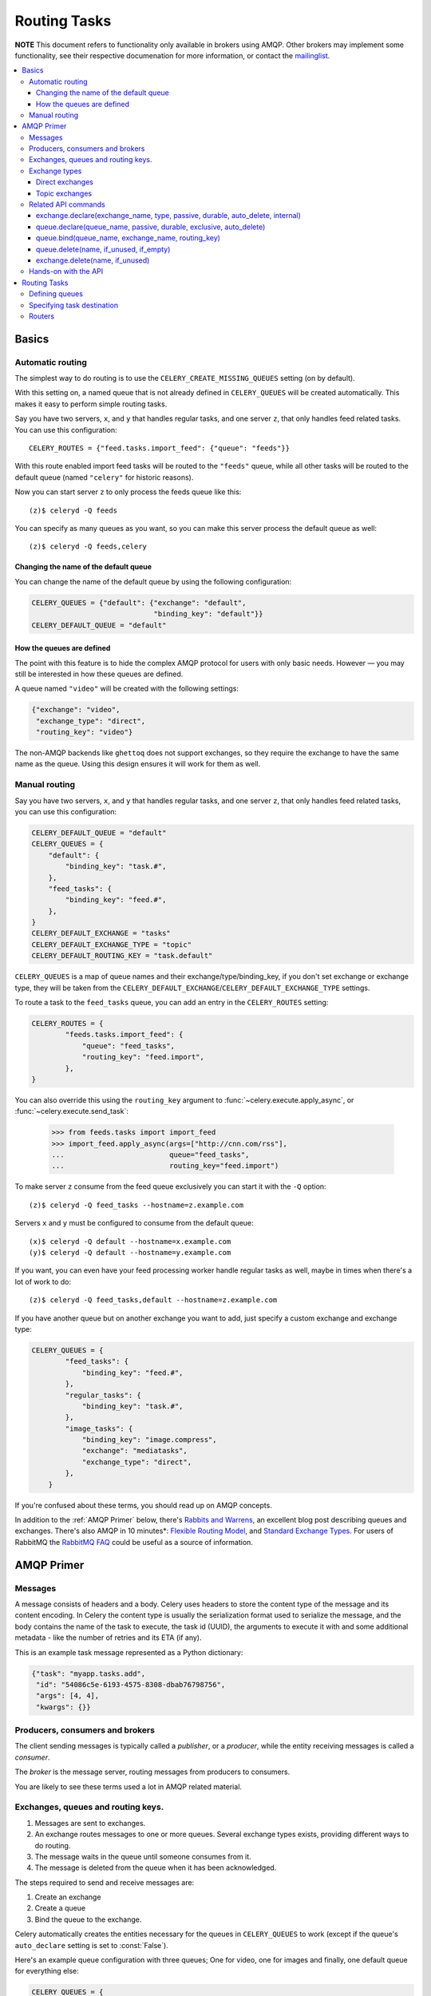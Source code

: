===============
 Routing Tasks
===============

**NOTE** This document refers to functionality only available in brokers
using AMQP. Other brokers may implement some functionality, see their
respective documenation for more information, or contact the `mailinglist`_.

.. _`mailinglist`: http://groups.google.com/group/celery-users

.. contents::
    :local:

Basics
======

Automatic routing
-----------------

The simplest way to do routing is to use the ``CELERY_CREATE_MISSING_QUEUES``
setting (on by default).

With this setting on, a named queue that is not already defined in
``CELERY_QUEUES`` will be created automatically. This makes it easy to perform
simple routing tasks.

Say you have two servers, ``x``, and ``y`` that handles regular tasks,
and one server ``z``, that only handles feed related tasks. You can use this
configuration::

    CELERY_ROUTES = {"feed.tasks.import_feed": {"queue": "feeds"}}

With this route enabled import feed tasks will be routed to the
``"feeds"`` queue, while all other tasks will be routed to the default queue
(named ``"celery"`` for historic reasons).

Now you can start server ``z`` to only process the feeds queue like this::

    (z)$ celeryd -Q feeds

You can specify as many queues as you want, so you can make this server
process the default queue as well::

    (z)$ celeryd -Q feeds,celery

Changing the name of the default queue
~~~~~~~~~~~~~~~~~~~~~~~~~~~~~~~~~~~~~~

You can change the name of the default queue by using the following
configuration:

.. code-block:: python

    CELERY_QUEUES = {"default": {"exchange": "default",
                                 "binding_key": "default"}}
    CELERY_DEFAULT_QUEUE = "default"

How the queues are defined
~~~~~~~~~~~~~~~~~~~~~~~~~~

The point with this feature is to hide the complex AMQP protocol for users
with only basic needs. However — you may still be interested in how these queues
are defined.

A queue named ``"video"`` will be created with the following settings:

.. code-block:: python

    {"exchange": "video",
     "exchange_type": "direct",
     "routing_key": "video"}

The non-AMQP backends like ``ghettoq`` does not support exchanges, so they
require the exchange to have the same name as the queue. Using this design
ensures it will work for them as well.

Manual routing
--------------

Say you have two servers, ``x``, and ``y`` that handles regular tasks,
and one server ``z``, that only handles feed related tasks, you can use this
configuration:

.. code-block:: python

    CELERY_DEFAULT_QUEUE = "default"
    CELERY_QUEUES = {
        "default": {
            "binding_key": "task.#",
        },
        "feed_tasks": {
            "binding_key": "feed.#",
        },
    }
    CELERY_DEFAULT_EXCHANGE = "tasks"
    CELERY_DEFAULT_EXCHANGE_TYPE = "topic"
    CELERY_DEFAULT_ROUTING_KEY = "task.default"

``CELERY_QUEUES`` is a map of queue names and their exchange/type/binding_key,
if you don't set exchange or exchange type, they will be taken from the
``CELERY_DEFAULT_EXCHANGE``/``CELERY_DEFAULT_EXCHANGE_TYPE`` settings.

To route a task to the ``feed_tasks`` queue, you can add an entry in the
``CELERY_ROUTES`` setting:

.. code-block:: python

    CELERY_ROUTES = {
            "feeds.tasks.import_feed": {
                "queue": "feed_tasks",
                "routing_key": "feed.import",
            },
    }


You can also override this using the ``routing_key`` argument to
:func:`~celery.execute.apply_async`, or :func:`~celery.execute.send_task`:

    >>> from feeds.tasks import import_feed
    >>> import_feed.apply_async(args=["http://cnn.com/rss"],
    ...                         queue="feed_tasks",
    ...                         routing_key="feed.import")


To make server ``z`` consume from the feed queue exclusively you can
start it with the ``-Q`` option::

    (z)$ celeryd -Q feed_tasks --hostname=z.example.com

Servers ``x`` and ``y`` must be configured to consume from the default queue::

    (x)$ celeryd -Q default --hostname=x.example.com
    (y)$ celeryd -Q default --hostname=y.example.com

If you want, you can even have your feed processing worker handle regular
tasks as well, maybe in times when there's a lot of work to do::

    (z)$ celeryd -Q feed_tasks,default --hostname=z.example.com

If you have another queue but on another exchange you want to add,
just specify a custom exchange and exchange type:

.. code-block:: python

    CELERY_QUEUES = {
            "feed_tasks": {
                "binding_key": "feed.#",
            },
            "regular_tasks": {
                "binding_key": "task.#",
            },
            "image_tasks": {
                "binding_key": "image.compress",
                "exchange": "mediatasks",
                "exchange_type": "direct",
            },
        }

If you're confused about these terms, you should read up on AMQP concepts.

In addition to the :ref:`AMQP Primer` below, there's
`Rabbits and Warrens`_, an excellent blog post describing queues and
exchanges. There's also AMQP in 10 minutes*: `Flexible Routing Model`_,
and `Standard Exchange Types`_. For users of RabbitMQ the `RabbitMQ FAQ`_
could be useful as a source of information.

.. _`Rabbits and Warrens`: http://blogs.digitar.com/jjww/2009/01/rabbits-and-warrens/
.. _`Flexible Routing Model`: http://bit.ly/95XFO1
.. _`Standard Exchange Types`: http://bit.ly/EEWca
.. _`RabbitMQ FAQ`: http://www.rabbitmq.com/faq.html

.. _`AMQP Primer`:

AMQP Primer
===========

Messages
--------

A message consists of headers and a body. Celery uses headers to store
the content type of the message and its content encoding. In Celery the
content type is usually the serialization format used to serialize the
message, and the body contains the name of the task to execute, the
task id (UUID), the arguments to execute it with and some additional
metadata - like the number of retries and its ETA (if any).

This is an example task message represented as a Python dictionary:

.. code-block:: python

    {"task": "myapp.tasks.add",
     "id": "54086c5e-6193-4575-8308-dbab76798756",
     "args": [4, 4],
     "kwargs": {}}

Producers, consumers and brokers
--------------------------------

The client sending messages is typically called a *publisher*, or
a *producer*, while the entity receiving messages is called
a *consumer*.

The *broker* is the message server, routing messages from producers
to consumers.

You are likely to see these terms used a lot in AMQP related material.

Exchanges, queues and routing keys.
-----------------------------------

1. Messages are sent to exchanges.
2. An exchange routes messages to one or more queues. Several exchange types
   exists, providing different ways to do routing.
3. The message waits in the queue until someone consumes from it.
4. The message is deleted from the queue when it has been acknowledged.

The steps required to send and receive messages are:

1. Create an exchange
2. Create a queue
3. Bind the queue to the exchange.

Celery automatically creates the entities necessary for the queues in
``CELERY_QUEUES`` to work (except if the queue's ``auto_declare`` setting
is set to :const:`False`).

Here's an example queue configuration with three queues;
One for video, one for images and finally, one default queue for everything else:

.. code-block:: python

    CELERY_QUEUES = {
        "default": {
            "exchange": "default",
            "binding_key": "default"},
        "videos": {
            "exchange": "media",
            "binding_key": "media.video",
        },
        "images": {
            "exchange": "media",
            "binding_key": "media.image",
        }
    }
    CELERY_DEFAULT_QUEUE = "default"
    CELERY_DEFAULT_EXCHANGE_TYPE = "direct"
    CELERY_DEFAULT_ROUTING_KEY = "default"


**NOTE**: In Celery the ``routing_key`` is the key used to send the message,
while ``binding_key`` is the key the queue is bound with. In the AMQP API
they are both referred to as the routing key.

Exchange types
--------------

The exchange type defines how the messages are routed through the exchange.
The exchange types defined in the standard are ``direct``, ``topic``,
``fanout`` and ``headers``. Also non-standard exchange types are available
as plugins to RabbitMQ, like the `last-value-cache plug-in`_ by Michael
Bridgen. 

.. _`last-value-cache plug-in`:
    http://github.com/squaremo/rabbitmq-lvc-plugin

Direct exchanges
~~~~~~~~~~~~~~~~

Direct exchanges match by exact routing keys, so a queue bound with
the routing key ``video`` only receives messages with the same routing key.

Topic exchanges
~~~~~~~~~~~~~~~

Topic exchanges matches routing keys using dot-separated words, and can
include wildcard characters: ``*`` matches a single word, ``#`` matches
zero or more words.

With routing keys like ``usa.news``, ``usa.weather``, ``norway.news`` and
``norway.weather``, bindings could be ``*.news`` (all news), ``usa.#`` (all
items in the USA) or ``usa.weather`` (all USA weather items).


Related API commands
--------------------

exchange.declare(exchange_name, type, passive, durable, auto_delete, internal)
~~~~~~~~~~~~~~~~~~~~~~~~~~~~~~~~~~~~~~~~~~~~~~~~~~~~~~~~~~~~~~~~~~~~~~~~~~~~~~

Declares an exchange by name.

* ``passive`` means the exchange won't be created, but you can use this to
  check if the exchange already exists.

* Durable exchanges are persistent. That is - they survive a broker restart.

* ``auto_delete`` means the queue will be deleted by the broker when there
  are no more queues using it.

queue.declare(queue_name, passive, durable, exclusive, auto_delete)
~~~~~~~~~~~~~~~~~~~~~~~~~~~~~~~~~~~~~~~~~~~~~~~~~~~~~~~~~~~~~~~~~~~~~

Declares a queue by name.

* exclusive queues can only be consumed from by the current connection.
  implies ``auto_delete``.

queue.bind(queue_name, exchange_name, routing_key)
~~~~~~~~~~~~~~~~~~~~~~~~~~~~~~~~~~~~~~~~~~~~~~~~~~

Binds a queue to an exchange with a routing key.
Unbound queues will not receive messages, so this is necessary.

queue.delete(name, if_unused, if_empty)
~~~~~~~~~~~~~~~~~~~~~~~~~~~~~~~~~~~~~~~

Deletes a queue and its binding.

exchange.delete(name, if_unused)
~~~~~~~~~~~~~~~~~~~~~~~~~~~~~~~~

Deletes an exchange.

**NOTE**: Declaring does not necessarily mean "create". When you declare you
*assert* that the entity exists and that it's operable. There is no rule as to
whom should initially create the exchange/queue/binding, whether consumer
or producer. Usually the first one to need it will be the one to create it.

Hands-on with the API
---------------------

Celery comes with a tool called ``camqadm`` (short for celery AMQP admin).
It's used for simple admnistration tasks like creating/deleting queues and
exchanges, purging queues and sending messages. In short it's for simple
command-line access to the AMQP API.

You can write commands directly in the arguments to ``camqadm``, or just start
with no arguments to start it in shell-mode::

    $ camqadm
    -> connecting to amqp://guest@localhost:5672/.
    -> connected.
    1>

Here ``1>`` is the prompt. The number is counting the number of commands you
have executed. Type ``help`` for a list of commands. It also has
autocompletion, so you can start typing a command and then hit the
``tab`` key to show a list of possible matches.

Now let's create a queue we can send messages to::

    1> exchange.declare testexchange direct
    ok.
    2> queue.declare testqueue
    ok. queue:testqueue messages:0 consumers:0.
    3> queue.bind testqueue testexchange testkey
    ok.

This created the direct exchange ``testexchange``, and a queue
named ``testqueue``.  The queue is bound to the exchange using
the routing key ``testkey``.

From now on all messages sent to the exchange ``testexchange`` with routing
key ``testkey`` will be moved to this queue. We can send a message by
using the ``basic.publish`` command::

    4> basic.publish "This is a message!" testexchange testkey
    ok.


Now that the message is sent we can retrieve it again. We use the
``basic.get`` command here, which pops a single message off the queue,
this command is not recommended for production as it implies polling, any
real application would declare consumers instead.

Pop a message off the queue::

    5> basic.get testqueue
    {'body': 'This is a message!',
     'delivery_info': {'delivery_tag': 1,
                       'exchange': u'testexchange',
                       'message_count': 0,
                       'redelivered': False,
                       'routing_key': u'testkey'},
     'properties': {}}


AMQP uses acknowledgment to signify that a message has been received
and processed successfully. The message is sent to the next receiver
if it has not been acknowledged before the client connection is closed.

Note the delivery tag listed in the structure above; Within a connection channel,
every received message has a unique delivery tag,
This tag is used to acknowledge the message. Note that
delivery tags are not unique across connections, so in another client
the delivery tag ``1`` might point to a different message than in this channel.

You can acknowledge the message we received using ``basic.ack``::

    6> basic.ack 1
    ok.

To clean up after our test session we should delete the entities we created::

    7> queue.delete testqueue
    ok. 0 messages deleted.
    8> exchange.delete testexchange
    ok.


Routing Tasks
=============

Defining queues
---------------

In Celery the queues are defined by the ``CELERY_QUEUES`` setting.

Here's an example queue configuration with three queues;
One for video, one for images and finally, one default queue for everything else:

.. code-block:: python

    CELERY_QUEUES = {
        "default": {
            "exchange": "default",
            "binding_key": "default"},
        "videos": {
            "exchange": "media",
            "exchange_type": "topic",
            "binding_key": "media.video",
        },
        "images": {
            "exchange": "media",
            "exchange_type": "topic",
            "binding_key": "media.image",
        }
    }
    CELERY_DEFAULT_QUEUE = "default"
    CELERY_DEFAULT_EXCHANGE = "default"
    CELERY_DEFAULT_EXCHANGE_TYPE = "direct"
    CELERY_DEFAULT_ROUTING_KEY = "default"

Here, the ``CELERY_DEFAULT_QUEUE`` will be used to route tasks that doesn't
have an explicit route.

The default exchange, exchange type and routing key will be used as the
default routing values for tasks, and as the default values for entries
in ``CELERY_QUEUES``.

Specifying task destination
---------------------------

The destination for a task is decided by the following (in order):

1. The :ref:`routers` defined in ``CELERY_ROUTES``.
2. The routing arguments to :func:`~celery.execute.apply_async`.
3. Routing related attributes defined on the :class:`~celery.task.base.Task` itself.

It is considered best practice to not hard-code these settings, but rather
leave that as configuration options by using :ref:`routers`;
This is the most flexible approach, but sensible defaults can still be set
as task attributes.

.. _routers:

Routers
-------

A router is a class that decides the routing options for a task.

All you need to define a new router is to create a class with a
``route_for_task`` method:

.. code-block:: python

    class MyRouter(object):

        def route_for_task(self, task, args=None, kwargs=None):
            if task == "myapp.tasks.compress_video":
                return {"exchange": "video",
                        "exchange_type": "topic",
                        "routing_key": "video.compress"}
            return None

If you return the ``queue`` key, it will expand with the defined settings of
that queue in ``CELERY_QUEUES``::

    {"queue": "video", "routing_key": "video.compress"}

    becomes -->

        {"queue": "video",
         "exchange": "video",
         "exchange_type": "topic",
         "routing_key": "video.compress"}


You install router classes by adding it to the ``CELERY_ROUTES`` setting::

    CELERY_ROUTES = (MyRouter, )

Router classes can also be added by name::

    CELERY_ROUTES = ("myapp.routers.MyRouter", )


For simple task name -> route mappings like the router example above, you can simply
drop a dict into ``CELERY_ROUTES`` to get the same result::

    CELERY_ROUTES = ({"myapp.tasks.compress_video": {
                        "queue": "video",
                        "routing_key": "video.compress"}}, )

The routers will then be traversed in order, it will stop at the first router
returning a value and use that as the final route for the task.
